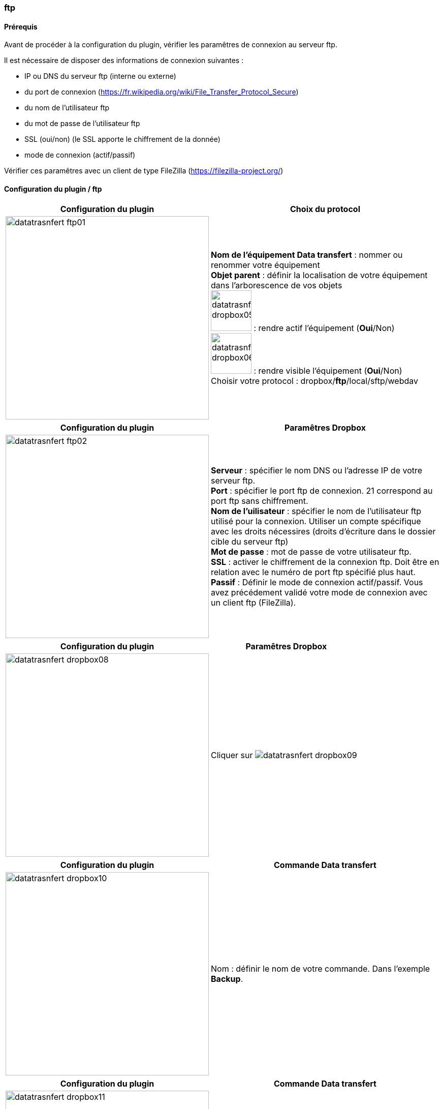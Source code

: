 :imagesdir: ../images
:experimental:
:linkattrs:

=== ftp

==== Prérequis

Avant de procéder à la configuration du plugin, vérifier les paramêtres de connexion au serveur ftp.

Il est nécessaire de disposer des informations de connexion suivantes :

* IP ou DNS du serveur ftp (interne ou externe)
* du port de connexion (https://fr.wikipedia.org/wiki/File_Transfer_Protocol_Secure)
* du nom de l'utilisateur ftp
* du mot de passe de l'utilisateur ftp
* SSL (oui/non) (le SSL apporte le chiffrement de la donnée)
* mode de connexion (actif/passif)

Vérifier ces paramêtres avec un client de type FileZilla (https://filezilla-project.org/)


==== Configuration du plugin / ftp

[options="header,autowidth",role="text-justify"]
|===
|Configuration du plugin |Choix du protocol
|image:datatrasnfert_ftp01.png[role="related thumb left",width=400]
|*Nom de l'équipement Data transfert* : nommer ou renommer votre équipement
{nbsp} +
*Objet parent* : définir la localisation de votre équipement dans l'arborescence de vos objets
{nbsp} +
image:datatrasnfert_dropbox05.png[width=80,role="img-thumbnail"] : rendre actif l'équipement (*Oui*/Non)
{nbsp} +
image:datatrasnfert_dropbox06.png[width=80,role="img-thumbnail"] : rendre visible l'équipement (*Oui*/Non)
{nbsp} +
Choisir votre protocol : dropbox/*ftp*/local/sftp/webdav
|===

[options="header,autowidth",role="text-justify"]
|===
|Configuration du plugin |Paramêtres Dropbox
|image:datatrasnfert_ftp02.png[role="related thumb left",width=400]
|*Serveur* : spécifier le nom DNS ou l'adresse IP de votre serveur ftp.
{nbsp} +
*Port* : spécifier le port ftp de connexion. 21 correspond au port ftp sans chiffrement.
{nbsp} +
*Nom de l'uilisateur* : spécifier le nom de l'utilisateur ftp utilisé pour la connexion. Utiliser un compte spécifique avec les droits nécessires (droits d'écriture dans le dossier cible du serveur ftp)
{nbsp} +
*Mot de passe* : mot de passe de votre utilisateur ftp.
{nbsp} +
*SSL* : activer le chiffrement de la connexion ftp. Doit être en relation avec le numéro de port ftp spécifié plus haut.
{nbsp} +
*Passif* : Définir le mode de connexion actif/passif. Vous avez précédement validé votre mode de connexion avec un client ftp (FileZilla).
{nbsp} +
|===


[options="header,autowidth",role="text-justify"]
|===
|Configuration du plugin |Paramêtres Dropbox
|image:datatrasnfert_dropbox08.png[role="related thumb left",width=400]
|Cliquer sur image:datatrasnfert_dropbox09.png[role="img-thumbnail"]
{nbsp} +
|===


[options="header,autowidth",role="text-justify"]
|===
|Configuration du plugin |Commande Data transfert
|image:datatrasnfert_dropbox10.png[role="related thumb left",width=400]
|Nom : définir le nom de votre commande.
Dans l'exemple *Backup*.
|===


[options="header,autowidth",role="text-justify"]
|===
|Configuration du plugin |Commande Data transfert
|image:datatrasnfert_dropbox11.png[role="related thumb left",width=400]
|_Source_ : définir le répertoire cible qui contient les fichiers à copier. Dans notre exemple /usr/share/nginx/www/jeedom/tmp/DataTransfert/
|===

[options="header,autowidth",role="text-justify"]
|===
|Configuration du plugin |Commande Data transfert
|image:datatrasnfert_dropbox12.png[role="related thumb left",width=400]
|_Cible_ :définir le répertoire destination où seront copié les fichiers. Dans notre exemple : /DataTransfert/
{nbsp} +
{nbsp} +
*Nota* : Les fichiers seront localisés dans votre Dropbox dans le répertoire Dropbox > Applications > "Non de votre APP" > "Répertoire cible"
|===

[options="header,autowidth",role="text-justify"]
|===
|Configuration du plugin |Commande Data transfert
|image:datatrasnfert_dropbox13.png[role="related thumb left",width=400]
|_Filtre sur fichier_ : définir le nom ou l'extension des fichiers à copier
{nbsp} +
_X fichiers les plus récents_ : définir le nombre de fichier / filtre "filtre sur fichier" qui seront copiés.
|===

[options="header,autowidth",role="text-justify"]
|===
|Configuration du plugin |Commande Data transfert
|image:datatrasnfert_dropbox14.png[role="related thumb left",width=400]
| Tester : avant d'automatiser ou de publier sur votre dashboard votre équipement _Data Transfer_ tester le bon fonctionnement avec le bouton *Tester*
|===